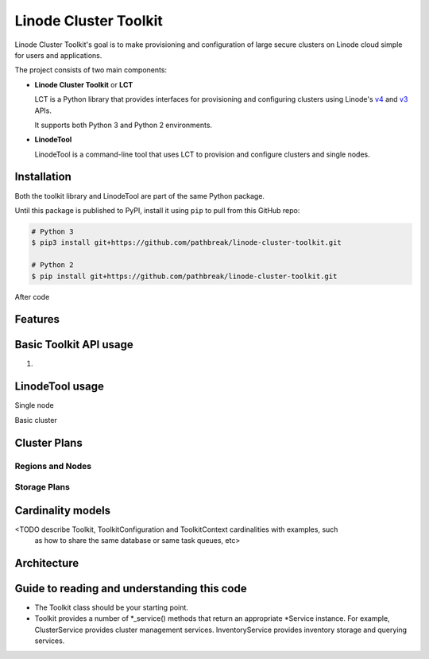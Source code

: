======================
Linode Cluster Toolkit
======================

Linode Cluster Toolkit's goal is to make provisioning and
configuration of large secure clusters on Linode cloud simple for users and 
applications.

The project consists of two main components:

+ **Linode Cluster Toolkit** or **LCT**
  
  LCT is a Python library that provides interfaces for provisioning and 
  configuring clusters using Linode's v4_ and v3_ APIs.
  
  It supports both Python 3 and Python 2 environments.
  
.. _v4: https://developers.linode.com/v4/introduction
.. _v3: https://www.linode.com/api  


+ **LinodeTool**

  LinodeTool is a command-line tool that uses LCT to provision and configure
  clusters and single nodes. 


Installation
============
Both the toolkit library and LinodeTool are part of the same Python package.

Until this package is published to PyPI, install it using ``pip`` to pull 
from this GitHub repo:

.. code:: bash

    # Python 3
    $ pip3 install git+https://github.com/pathbreak/linode-cluster-toolkit.git

    # Python 2
    $ pip install git+https://github.com/pathbreak/linode-cluster-toolkit.git
    
After code


Features
========





Basic Toolkit API usage
=======================
1. 


LinodeTool usage
=======================

Single node

Basic cluster


Cluster Plans
=============

Regions and Nodes
^^^^^^^^^^^^^^^^^

Storage Plans
^^^^^^^^^^^^^


Cardinality models
==================

<TODO describe Toolkit, ToolkitConfiguration and ToolkitContext cardinalities with examples, such
 as how to share the same database or same task queues, etc>


Architecture
============
 
Guide to reading and understanding this code
============================================

+ The Toolkit class should be your starting point.

+ Toolkit provides a number of *_service() methods that return an appropriate *Service instance.
  For example, ClusterService provides cluster management services. 
  InventoryService provides inventory storage and querying services.
